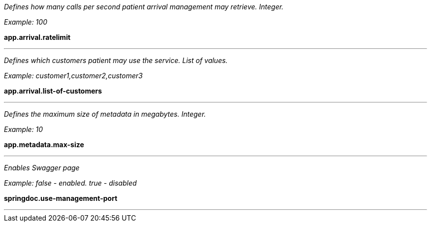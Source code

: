 _Defines how many calls per second patient arrival management may retrieve. Integer._

_Example: 100_

*app.arrival.ratelimit*

'''

_Defines which customers patient may use the service. List of values._

_Example: customer1,customer2,customer3_

*app.arrival.list-of-customers*

'''



_Defines the maximum size of metadata in megabytes. Integer._

_Example: 10_

*app.metadata.max-size*

'''



_Enables Swagger page_

_Example: false - enabled. true - disabled_

*springdoc.use-management-port*

'''
